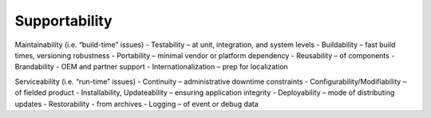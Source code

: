Supportability
==============

Maintainability (i.e. “build-time” issues)
- Testability – at unit, integration, and system levels
- Buildability – fast build times, versioning robustness
- Portability – minimal vendor or platform dependency
- Reusability – of components
- Brandability - OEM and partner support
- Internationalization – prep for localization

Serviceability (i.e. “run-time” issues)
- Continuity – administrative downtime constraints
- Configurability/Modifiability – of fielded product
- Installability, Updateability – ensuring application integrity
- Deployability – mode of distributing updates
- Restorability - from archives
- Logging – of event or debug data